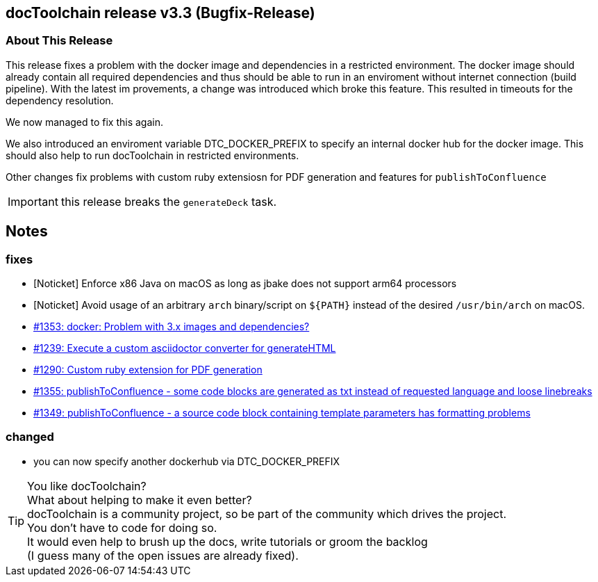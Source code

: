 :filename: 030_news/2024/3.3-release.adoc
:jbake-title: Release v3.3
:jbake-date: 2024-02-18
:jbake-type: post
:jbake-tags: docToolchain
:jbake-status: published
:jbake-menu: news
:jbake-author: Ralf D. Müller
:icons: font

ifndef::imagesdir[:imagesdir: ../../../images]

== docToolchain release v3.3 (Bugfix-Release)


=== About This Release

This release fixes a problem with the docker image and dependencies in a restricted environment.
The docker image should already contain all required dependencies and thus should be able to run in an enviroment without internet connection (build pipeline).
With the latest im provements, a change was introduced which broke this feature.
This resulted in timeouts for the dependency resolution.

We now managed to fix this again.

We also introduced an enviroment variable DTC_DOCKER_PREFIX to specify an internal docker hub for the docker image.
This should also help to run docToolchain in restricted environments.

Other changes fix problems with custom ruby extensiosn for PDF generation and features for `publishToConfluence`

IMPORTANT: this release breaks the `generateDeck` task.

== Notes

=== fixes

* [Noticket] Enforce x86 Java on macOS as long as jbake does not support arm64 processors
* [Noticket] Avoid usage of an arbitrary `arch` binary/script on `+${PATH}+` instead of the desired `/usr/bin/arch` on macOS.
* https://github.com/docToolchain/docToolchain/issues/1353[#1353: docker: Problem with 3.x images and dependencies?]
* https://github.com/docToolchain/docToolchain/issues/1239[#1239: Execute a custom asciidoctor converter for generateHTML]
* https://github.com/docToolchain/docToolchain/issues/1290[#1290: Custom ruby extension for PDF generation]
* https://github.com/docToolchain/docToolchain/issues/1355[#1355: publishToConfluence - some code blocks are generated as txt instead of requested language and loose linebreaks]
* https://github.com/docToolchain/docToolchain/issues/1349[#1349: publishToConfluence - a source code block containing template parameters has formatting problems]

=== changed

* you can now specify another dockerhub via DTC_DOCKER_PREFIX


[TIP]
====
You like docToolchain? +
What about helping to make it even better? +
docToolchain is a community project, so be part of the community which drives the project. +
You don't have to code for doing so. +
It would even help to brush up the docs, write tutorials or groom the backlog +
(I guess many of the open issues are already fixed).
====
